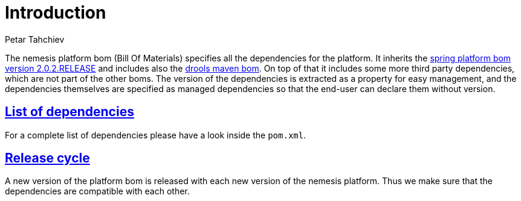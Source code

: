 = Introduction
Petar Tahchiev
:doctype: book
:sectanchors:
:sectlinks:
:toclevels: 4
:source-highlighter: coderay
:icons: font
:last-update-label!:

The nemesis platform bom (Bill Of Materials) specifies all the dependencies for the platform. It inherits the link:http://docs.spring.io/platform/docs/2.0.2.RELEASE/reference/htmlsingle/[spring platform bom version 2.0.2.RELEASE] and includes
also the  link:http://repo1.maven.org/maven2/org/drools/drools-bom/[drools maven bom]. On top of that it includes some more third party dependencies, which are not part of the other boms. The version of the dependencies is extracted as a property for easy management, and the dependencies themselves are specified as managed dependencies
so that the end-user can declare them without version.

== List of dependencies
For a complete list of dependencies please have a look inside the `pom.xml`.

== Release cycle
A new version of the platform bom is released with each new version of the nemesis platform. Thus we make sure that the dependencies are compatible with each other.

